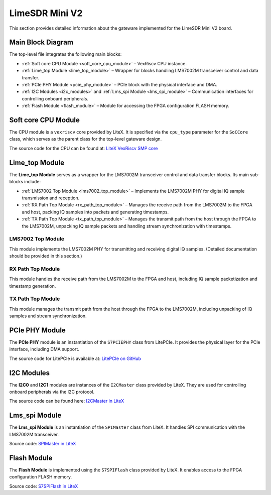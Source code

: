 LimeSDR Mini V2
===============

This section provides detailed information about the gateware implemented for the LimeSDR Mini V2 board.

Main Block Diagram
------------------
The top-level file integrates the following main blocks:

- :ref:`Soft core CPU Module <soft_core_cpu_module>` – VexRiscv CPU instance.
- :ref:`Lime_top Module <lime_top_module>` – Wrapper for blocks handling LMS7002M transceiver control and data transfer.
- :ref:`PCIe PHY Module <pcie_phy_module>` – PCIe block with the physical interface and DMA.
- :ref:`I2C Modules <i2c_modules>` and :ref:`Lms_spi Module <lms_spi_module>` – Communication interfaces for controlling onboard peripherals.
- :ref:`Flash Module <flash_module>` – Module for accessing the FPGA configuration FLASH memory.

.. figure:: limesdr-mini-v2/images/main_block_diagram.svg
   :width: 1000
   :alt: Main block diagram for LimeSDR Mini V2

.. _soft_core_cpu_module:

Soft core CPU Module
--------------------
The CPU module is a ``vexriscv`` core provided by LiteX. It is specified via the ``cpu_type`` parameter for the ``SoCCore`` class, which serves as the parent class for the top-level gateware design.

The source code for the CPU can be found at:
`LiteX VexRiscv SMP core <https://github.com/enjoy-digital/litex/blob/master/litex/soc/cores/cpu/vexriscv/core.py>`_

.. _lime_top_module:

Lime_top Module
---------------
The **Lime_top Module** serves as a wrapper for the LMS7002M transceiver control and data transfer blocks. Its main sub-blocks include:

- :ref:`LMS7002 Top Module <lms7002_top_module>` – Implements the LMS7002M PHY for digital IQ sample transmission and reception.
- :ref:`RX Path Top Module <rx_path_top_module>` – Manages the receive path from the LMS7002M to the FPGA and host, packing IQ samples into packets and generating timestamps.
- :ref:`TX Path Top Module <tx_path_top_module>` – Manages the transmit path from the host through the FPGA to the LMS7002M, unpacking IQ sample packets and handling stream synchronization with timestamps.

.. _lms7002_top_module:

LMS7002 Top Module
~~~~~~~~~~~~~~~~~~
This module implements the LMS7002M PHY for transmitting and receiving digital IQ samples. (Detailed documentation should be provided in this section.)

.. _rx_path_top_module:

RX Path Top Module
~~~~~~~~~~~~~~~~~~
This module handles the receive path from the LMS7002M to the FPGA and host, including IQ sample packetization and timestamp generation.

.. _tx_path_top_module:

TX Path Top Module
~~~~~~~~~~~~~~~~~~
This module manages the transmit path from the host through the FPGA to the LMS7002M, including unpacking of IQ samples and stream synchronization.

.. _pcie_phy_module:

PCIe PHY Module
---------------
The **PCIe PHY** module is an instantiation of the ``S7PCIEPHY`` class from LitePCIe. It provides the physical layer for the PCIe interface, including DMA support.

The source code for LitePCIe is available at:
`LitePCIe on GitHub <https://github.com/enjoy-digital/litepcie>`_

.. _i2c_modules:

I2C Modules
-----------
The **I2C0** and **I2C1** modules are instances of the ``I2CMaster`` class provided by LiteX. They are used for controlling onboard peripherals via the I2C protocol.

The source code can be found here:
`I2CMaster in LiteX <https://github.com/enjoy-digital/litex/blob/master/litex/soc/cores/bitbang.py>`_

.. _lms_spi_module:

Lms_spi Module
--------------
The **Lms_spi Module** is an instantiation of the ``SPIMaster`` class from LiteX. It handles SPI communication with the LMS7002M transceiver.

Source code:
`SPIMaster in LiteX <https://github.com/enjoy-digital/litex/blob/master/litex/soc/cores/spi/spi_master.py>`_

.. _flash_module:

Flash Module
------------
The **Flash Module** is implemented using the ``S7SPIFlash`` class provided by LiteX. It enables access to the FPGA configuration FLASH memory.

Source code:
`S7SPIFlash in LiteX <https://github.com/enjoy-digital/litex/blob/master/litex/soc/cores/spi_flash.py>`_
